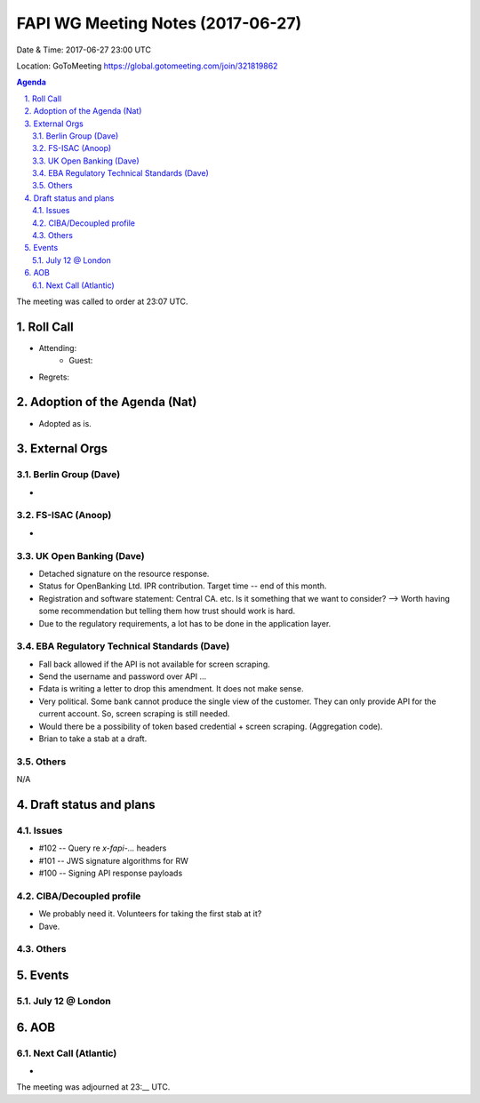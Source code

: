 ============================================
FAPI WG Meeting Notes (2017-06-27)
============================================
Date & Time: 2017-06-27 23:00 UTC

Location: GoToMeeting https://global.gotomeeting.com/join/321819862

.. sectnum:: 
   :suffix: .


.. contents:: Agenda

The meeting was called to order at 23:07 UTC. 

Roll Call
===========
* Attending: 
   * Guest: 

* Regrets: 

Adoption of the Agenda (Nat)
==================================
* Adopted as is. 

External Orgs
================

Berlin Group (Dave)
-------------------------------
* 


FS-ISAC (Anoop)
-------------------
*  

UK Open Banking (Dave)
---------------------------
* Detached signature on the resource response. 
* Status for OpenBanking Ltd. IPR contribution. Target time -- end of this month. 
* Registration and software statement: Central CA. etc. Is it something that we want to consider? 
  --> Worth having some recommendation but telling them how trust should work is hard. 
* Due to the regulatory requirements, a lot has to be done in the application layer. 

EBA Regulatory Technical Standards (Dave)
-------------------------------------------
* Fall back allowed if the API is not available for screen scraping. 
* Send the username and password over API ... 
* Fdata is writing a letter to drop this amendment. It does not make sense. 
* Very political. Some bank cannot produce the single view of the customer. 
  They can only provide API for the current account. 
  So, screen scraping is still needed. 
* Would there be a possibility of token based credential + screen scraping. (Aggregation code). 
* Brian to take a stab at a draft. 



Others
------------
N/A

Draft status and plans 
===========================
Issues
------------------
* #102 -- Query re `x-fapi-...` headers
* #101 -- JWS signature algorithms for RW
* #100 -- Signing API response payloads


CIBA/Decoupled profile
------------------------
* We probably need it. Volunteers for taking the first stab at it? 
* Dave. 

Others
----------


Events
================
July 12 @ London
-------------------------



AOB
===========

Next Call (Atlantic)
-----------------------
* 

The meeting was adjourned at 23:__ UTC.
